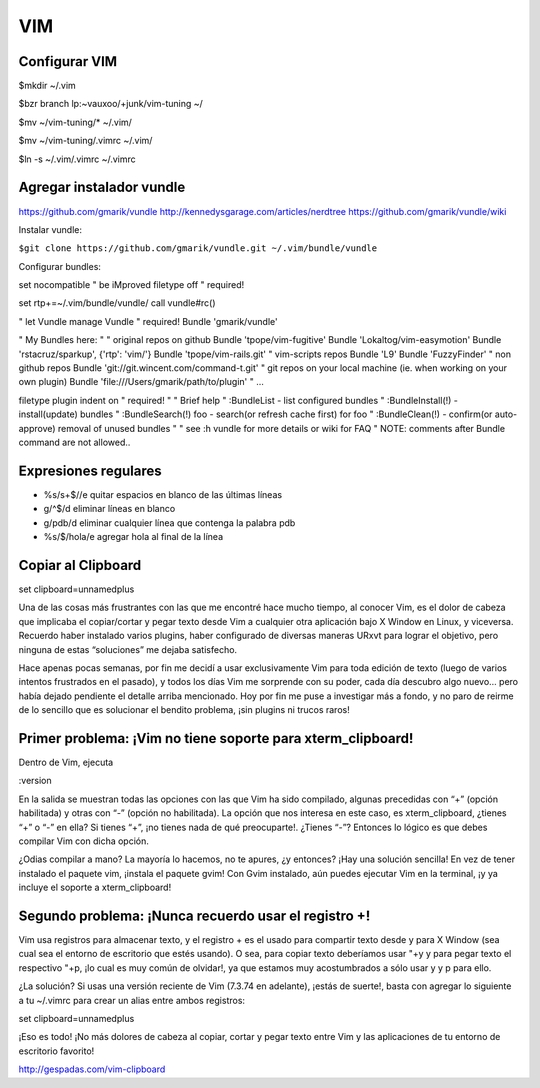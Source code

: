===
VIM
===

Configurar VIM
--------------

$mkdir ~/.vim

$bzr branch lp:~vauxoo/+junk/vim-tuning ~/

$mv ~/vim-tuning/* ~/.vim/

$mv ~/vim-tuning/.vimrc ~/.vim/

$ln -s ~/.vim/.vimrc ~/.vimrc

Agregar instalador vundle
-------------------------

https://github.com/gmarik/vundle
http://kennedysgarage.com/articles/nerdtree
https://github.com/gmarik/vundle/wiki

Instalar vundle:

``$git clone https://github.com/gmarik/vundle.git ~/.vim/bundle/vundle``

Configurar bundles:

set nocompatible               " be iMproved
filetype off                   " required!

set rtp+=~/.vim/bundle/vundle/
call vundle#rc()

" let Vundle manage Vundle
" required! 
Bundle 'gmarik/vundle'

" My Bundles here:
"
" original repos on github
Bundle 'tpope/vim-fugitive'
Bundle 'Lokaltog/vim-easymotion'
Bundle 'rstacruz/sparkup', {'rtp': 'vim/'}
Bundle 'tpope/vim-rails.git'
" vim-scripts repos
Bundle 'L9'
Bundle 'FuzzyFinder'
" non github repos
Bundle 'git://git.wincent.com/command-t.git'
" git repos on your local machine (ie. when working on your own plugin)
Bundle 'file:///Users/gmarik/path/to/plugin'
" ...

filetype plugin indent on     " required!
"
" Brief help
" :BundleList          - list configured bundles
" :BundleInstall(!)    - install(update) bundles
" :BundleSearch(!) foo - search(or refresh cache first) for foo
" :BundleClean(!)      - confirm(or auto-approve) removal of unused bundles
"
" see :h vundle for more details or wiki for FAQ
" NOTE: comments after Bundle command are not allowed..


Expresiones regulares
---------------------

- %s/\s\+$//e quitar espacios en blanco de las últimas líneas
- g/^$/d eliminar líneas en blanco
- g/pdb/d eliminar cualquier línea que contenga la palabra pdb
- %s/$/hola/e agregar hola al final de la línea

Copiar al Clipboard
-------------------

set clipboard=unnamedplus

Una de las cosas más frustrantes con las que me encontré hace mucho tiempo, al conocer Vim, es el dolor de cabeza que implicaba el copiar/cortar y pegar texto desde Vim a cualquier otra aplicación bajo X Window en Linux, y viceversa. Recuerdo haber instalado varios plugins, haber configurado de diversas maneras URxvt para lograr el objetivo, pero ninguna de estas “soluciones” me dejaba satisfecho.

Hace apenas pocas semanas, por fin me decidí a usar exclusivamente Vim para toda edición de texto (luego de varios intentos frustrados en el pasado), y todos los días Vim me sorprende con su poder, cada día descubro algo nuevo… pero había dejado pendiente el detalle arriba mencionado. Hoy por fin me puse a investigar más a fondo, y no paro de reirme de lo sencillo que es solucionar el bendito problema, ¡sin plugins ni trucos raros!


Primer problema: ¡Vim no tiene soporte para xterm_clipboard!
------------------------------------------------------------

Dentro de Vim, ejecuta

:version

En la salida se muestran todas las opciones con las que Vim ha sido compilado, algunas precedidas con “+” (opción habilitada) y otras con “-” (opción no habilitada). La opción que nos interesa en este caso, es xterm_clipboard, ¿tienes “+” o “-” en ella? Si tienes “+”, ¡no tienes nada de qué preocuparte!. ¿Tienes “-”? Entonces lo lógico es que debes compilar Vim con dicha opción.

¿Odias compilar a mano? La mayoría lo hacemos, no te apures, ¿y entonces? ¡Hay una solución sencilla! En vez de tener instalado el paquete vim, ¡instala el paquete gvim! Con Gvim instalado, aún puedes ejecutar Vim en la terminal, ¡y ya incluye el soporte a xterm_clipboard!

Segundo problema: ¡Nunca recuerdo usar el registro +!
-----------------------------------------------------

Vim usa registros para almacenar texto, y el registro + es el usado para compartir texto desde y
para X Window (sea cual sea el entorno de escritorio que estés usando). O sea, para copiar texto
deberíamos usar "+y y para pegar texto el respectivo "+p, ¡lo cual es muy común de olvidar!, ya que
estamos muy acostumbrados a sólo usar y y p para ello.

¿La solución? Si usas una versión reciente de Vim (7.3.74 en adelante), ¡estás de suerte!, basta
con agregar lo siguiente a tu ~/.vimrc para crear un alias entre ambos registros:

set clipboard=unnamedplus

¡Eso es todo! ¡No más dolores de cabeza al copiar, cortar y pegar texto entre Vim y las
aplicaciones de tu entorno de escritorio favorito!

http://gespadas.com/vim-clipboard
